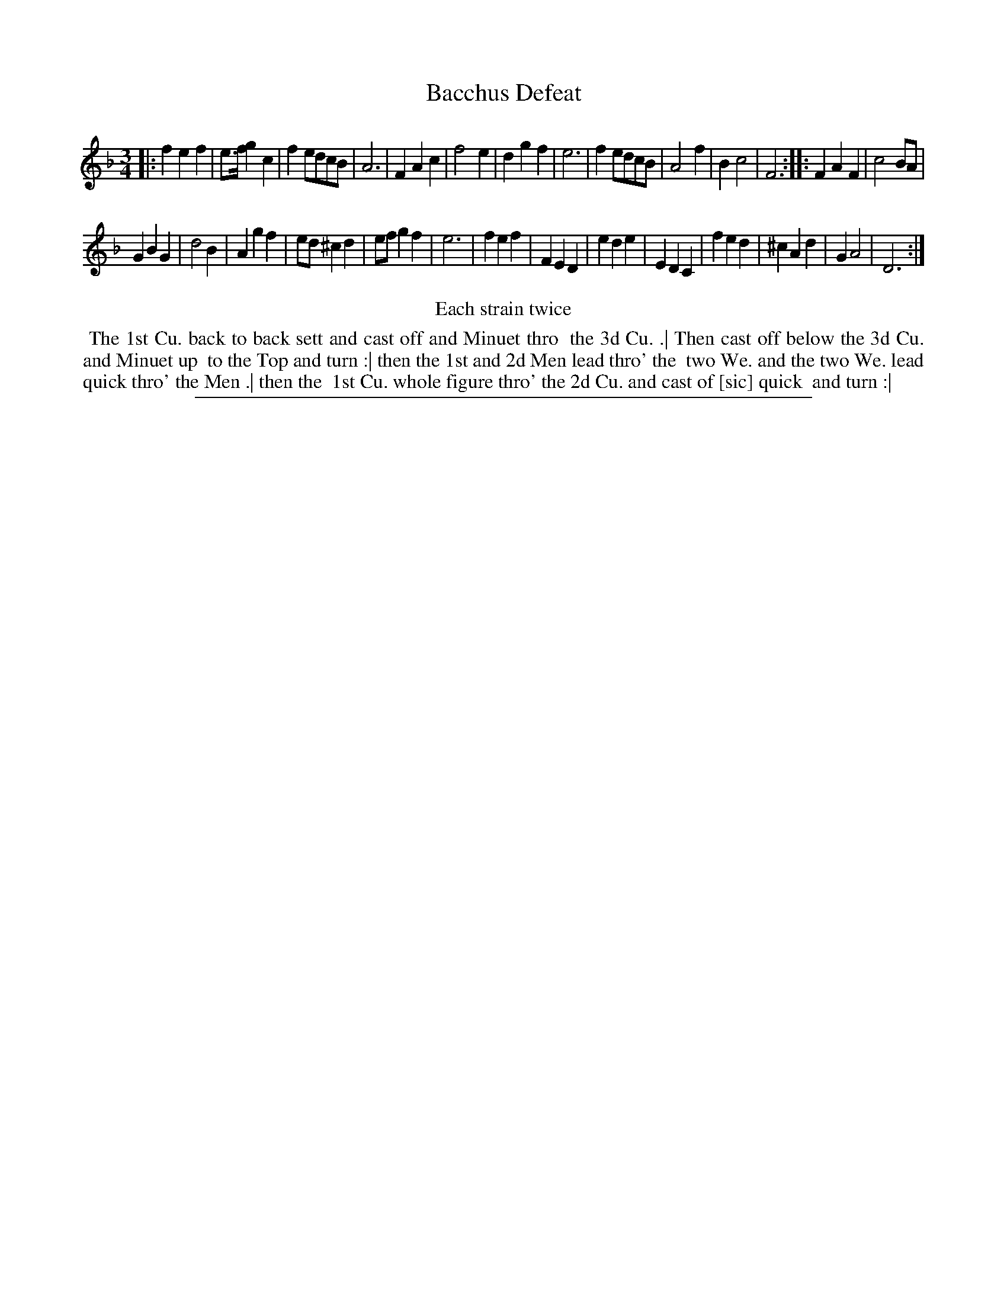 X: 1
T: Bacchus Defeat
%R: minuet
B: "The Compleat Country Dancing-Master" printed by John Walsh, London ca. 1740
S: 6: CCDM2 http://imslp.org/wiki/The_Compleat_Country_Dancing-Master_(Various) V.2 (201)
Z: 2013 John Chambers <jc:trillian.mit.edu>
N: Repeats added to satisfy the "Each strain twice" instruction.
N: The actual key signature is just "3".
M: 3/4
L: 1/4
K: F
% - - - - - - - - - - - - - - - - - - - - - - - - -
|:\
fef | e/>f/gc | fe/d/c/B/ | A3 |\
FAc | f2e | dgf | e3 |\
fe/d/c/B/ | A2f | Bc2 | F3 :|\
|:\
FAF | c2B/A/ |
GBG | d2B |\
Agf | e/d/^cd | e/f/gf | e3 |\
fef | FED | ede | EDC |\
fed | ^cAd | GA2 | D3 :|
% - - - - - - - - - - - - - - - - - - - - - - - - -
%%center Each strain twice
% - - - - - - - - - - Dance description: - - - - - - - - - -
%%begintext align
%% The 1st Cu. back to back sett and cast off and Minuet thro
%% the 3d Cu. .| Then cast off below the 3d Cu. and Minuet up
%% to the Top and turn :| then the 1st and 2d Men lead thro' the
%% two We. and the two We. lead quick thro' the Men .| then the
%% 1st Cu. whole figure thro' the 2d Cu. and cast of [sic] quick
%% and turn :|
%%endtext
%%sep 1 8 500
